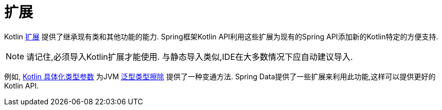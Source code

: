 [[kotlin.extensions]]
= 扩展

Kotlin https://kotlinlang.org/docs/reference/extensions.html[扩展] 提供了继承现有类和其他功能的能力. Spring框架Kotlin API利用这些扩展为现有的Spring API添加新的Kotlin特定的方便支持.

[NOTE]
====
请记住,必须导入Kotlin扩展才能使用.
与静态导入类似,IDE在大多数情况下应自动建议导入.
====

例如, https://kotlinlang.org/docs/reference/inline-functions.html#reified-type-parameters[Kotlin 具体化类型参数] 为JVM https://docs.oracle.com/javase/tutorial/java/generics/erasure.html[泛型类型擦除] 提供了一种变通方法.
Spring Data提供了一些扩展来利用此功能,这样可以提供更好的Kotlin API.